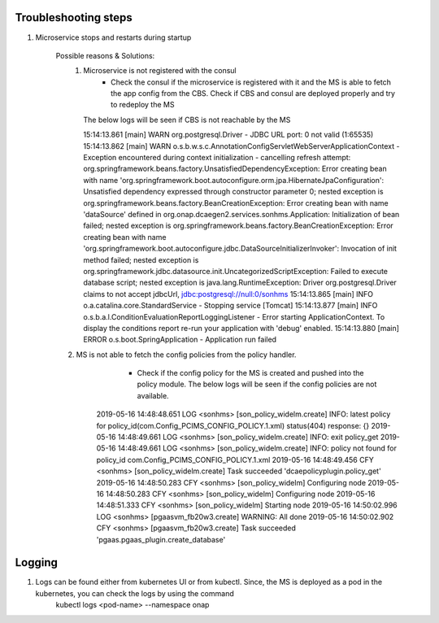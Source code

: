 Troubleshooting steps
---------------------

1. Microservice stops and restarts during startup

    Possible reasons & Solutions: 
     1. Microservice is not registered with the consul 
            - Check the consul if the microservice is registered with it and the MS is able to fetch the app config from the CBS. Check if CBS and consul are deployed properly and try to redeploy the MS
	The below logs will be seen if CBS is not reachable by the MS

        15:14:13.861 [main] WARN  org.postgresql.Driver - JDBC URL port: 0 not valid (1:65535) 
	15:14:13.862 [main] WARN  o.s.b.w.s.c.AnnotationConfigServletWebServerApplicationContext - Exception encountered during context initialization - cancelling refresh attempt: org.springframework.beans.factory.UnsatisfiedDependencyException: Error creating bean with name 'org.springframework.boot.autoconfigure.orm.jpa.HibernateJpaConfiguration': Unsatisfied dependency expressed through constructor parameter 0; nested exception is org.springframework.beans.factory.BeanCreationException: Error creating bean with name 'dataSource' defined in org.onap.dcaegen2.services.sonhms.Application: Initialization of bean failed; nested exception is org.springframework.beans.factory.BeanCreationException: Error creating bean with name 'org.springframework.boot.autoconfigure.jdbc.DataSourceInitializerInvoker': Invocation of init method failed; nested exception is org.springframework.jdbc.datasource.init.UncategorizedScriptException: Failed to execute database script; nested exception is java.lang.RuntimeException: Driver org.postgresql.Driver claims to not accept jdbcUrl, jdbc:postgresql://null:0/sonhms
	15:14:13.865 [main] INFO  o.a.catalina.core.StandardService - Stopping service [Tomcat]
	15:14:13.877 [main] INFO  o.s.b.a.l.ConditionEvaluationReportLoggingListener - Error starting ApplicationContext. To display the conditions report re-run your application with 'debug' enabled.
	15:14:13.880 [main] ERROR o.s.boot.SpringApplication - Application run failed
    2. MS is not able to fetch the config policies from the policy handler.
            - Check if the config policy for the MS is created and pushed into the policy module. The below logs will be seen if the config policies are not available.

	2019-05-16 14:48:48.651  LOG <sonhms> [son_policy_widelm.create] INFO: latest policy for policy_id(com.Config_PCIMS_CONFIG_POLICY.1.xml) status(404) response: {}
	2019-05-16 14:48:49.661  LOG <sonhms> [son_policy_widelm.create] INFO: exit policy_get
	2019-05-16 14:48:49.661  LOG <sonhms> [son_policy_widelm.create] INFO: policy not found for policy_id com.Config_PCIMS_CONFIG_POLICY.1.xml
	2019-05-16 14:48:49.456  CFY <sonhms> [son_policy_widelm.create] Task succeeded 'dcaepolicyplugin.policy_get'
	2019-05-16 14:48:50.283  CFY <sonhms> [son_policy_widelm] Configuring node
	2019-05-16 14:48:50.283  CFY <sonhms> [son_policy_widelm] Configuring node
	2019-05-16 14:48:51.333  CFY <sonhms> [son_policy_widelm] Starting node
	2019-05-16 14:50:02.996  LOG <sonhms> [pgaasvm_fb20w3.create] WARNING: All done
	2019-05-16 14:50:02.902  CFY <sonhms> [pgaasvm_fb20w3.create] Task succeeded 'pgaas.pgaas_plugin.create_database'



Logging
-------

1. Logs can be found either from kubernetes UI or from kubectl. Since, the MS is deployed as a pod in the kubernetes, you can check the logs by using the command
        kubectl logs <pod-name> --namespace onap

